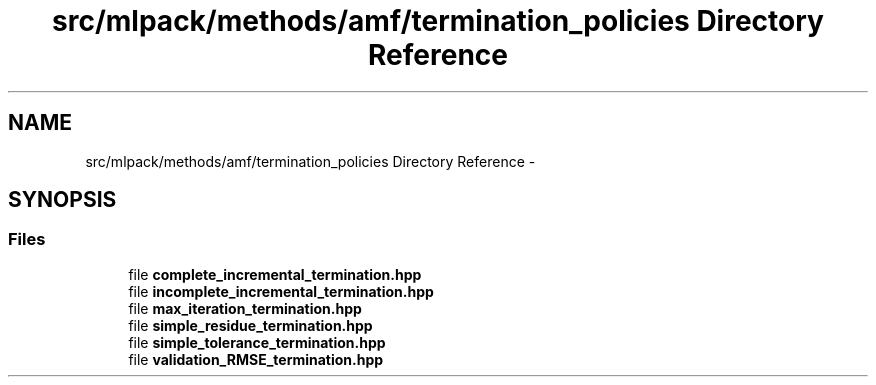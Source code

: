 .TH "src/mlpack/methods/amf/termination_policies Directory Reference" 3 "Sat Mar 25 2017" "Version master" "mlpack" \" -*- nroff -*-
.ad l
.nh
.SH NAME
src/mlpack/methods/amf/termination_policies Directory Reference \- 
.SH SYNOPSIS
.br
.PP
.SS "Files"

.in +1c
.ti -1c
.RI "file \fBcomplete_incremental_termination\&.hpp\fP"
.br
.ti -1c
.RI "file \fBincomplete_incremental_termination\&.hpp\fP"
.br
.ti -1c
.RI "file \fBmax_iteration_termination\&.hpp\fP"
.br
.ti -1c
.RI "file \fBsimple_residue_termination\&.hpp\fP"
.br
.ti -1c
.RI "file \fBsimple_tolerance_termination\&.hpp\fP"
.br
.ti -1c
.RI "file \fBvalidation_RMSE_termination\&.hpp\fP"
.br
.in -1c
